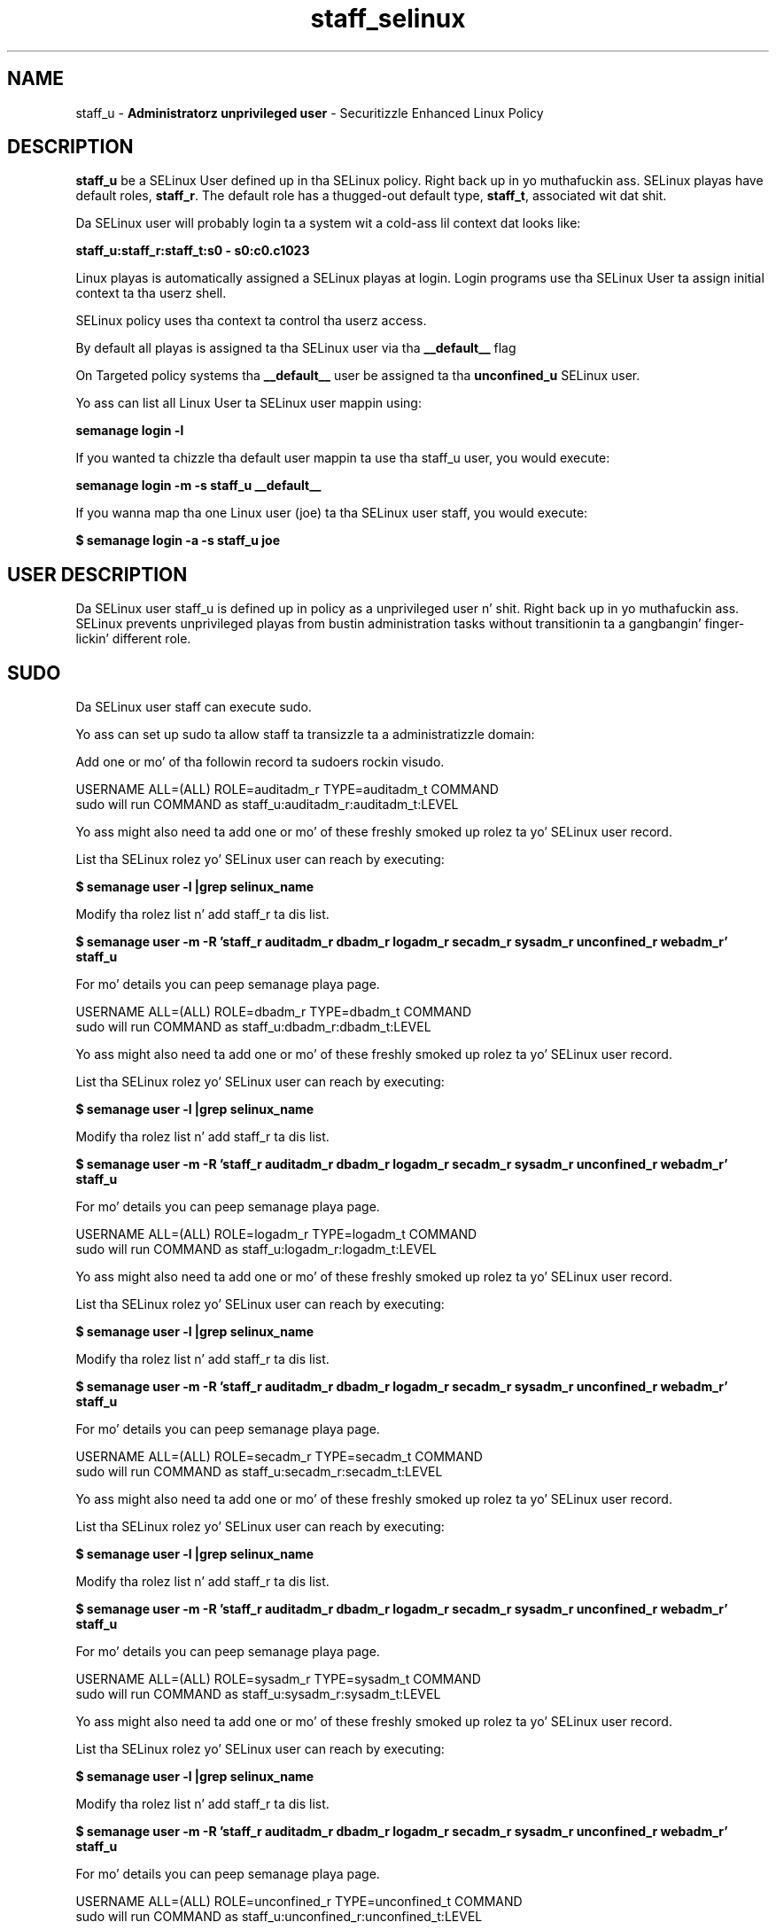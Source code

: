 .TH  "staff_selinux"  "8"  "staff" "mgrepl@redhat.com" "staff SELinux Policy documentation"
.SH "NAME"
staff_u \- \fBAdministratorz unprivileged user\fP - Securitizzle Enhanced Linux Policy

.SH DESCRIPTION

\fBstaff_u\fP be a SELinux User defined up in tha SELinux
policy. Right back up in yo muthafuckin ass. SELinux playas have default roles, \fBstaff_r\fP.  The
default role has a thugged-out default type, \fBstaff_t\fP, associated wit dat shit.

Da SELinux user will probably login ta a system wit a cold-ass lil context dat looks like:

.B staff_u:staff_r:staff_t:s0 - s0:c0.c1023

Linux playas is automatically assigned a SELinux playas at login.
Login programs use tha SELinux User ta assign initial context ta tha userz shell.

SELinux policy uses tha context ta control tha userz access.

By default all playas is assigned ta tha SELinux user via tha \fB__default__\fP flag

On Targeted policy systems tha \fB__default__\fP user be assigned ta tha \fBunconfined_u\fP SELinux user.

Yo ass can list all Linux User ta SELinux user mappin using:

.B semanage login -l

If you wanted ta chizzle tha default user mappin ta use tha staff_u user, you would execute:

.B semanage login -m -s staff_u __default__


If you wanna map tha one Linux user (joe) ta tha SELinux user staff, you would execute:

.B $ semanage login -a -s staff_u joe


.SH USER DESCRIPTION

Da SELinux user staff_u is defined up in policy as a unprivileged user n' shit. Right back up in yo muthafuckin ass. SELinux prevents unprivileged playas from bustin administration tasks without transitionin ta a gangbangin' finger-lickin' different role.

.SH SUDO

Da SELinux user staff can execute sudo.

Yo ass can set up sudo ta allow staff ta transizzle ta a administratizzle domain:

Add one or mo' of tha followin record ta sudoers rockin visudo.


USERNAME ALL=(ALL) ROLE=auditadm_r TYPE=auditadm_t COMMAND
.br
sudo will run COMMAND as staff_u:auditadm_r:auditadm_t:LEVEL

Yo ass might also need ta add one or mo' of these freshly smoked up rolez ta yo' SELinux user record.

List tha SELinux rolez yo' SELinux user can reach by executing:

.B $ semanage user -l |grep selinux_name

Modify tha rolez list n' add staff_r ta dis list.

.B $ semanage user -m -R 'staff_r auditadm_r dbadm_r logadm_r secadm_r sysadm_r unconfined_r webadm_r' staff_u

For mo' details you can peep semanage playa page.


USERNAME ALL=(ALL) ROLE=dbadm_r TYPE=dbadm_t COMMAND
.br
sudo will run COMMAND as staff_u:dbadm_r:dbadm_t:LEVEL

Yo ass might also need ta add one or mo' of these freshly smoked up rolez ta yo' SELinux user record.

List tha SELinux rolez yo' SELinux user can reach by executing:

.B $ semanage user -l |grep selinux_name

Modify tha rolez list n' add staff_r ta dis list.

.B $ semanage user -m -R 'staff_r auditadm_r dbadm_r logadm_r secadm_r sysadm_r unconfined_r webadm_r' staff_u

For mo' details you can peep semanage playa page.


USERNAME ALL=(ALL) ROLE=logadm_r TYPE=logadm_t COMMAND
.br
sudo will run COMMAND as staff_u:logadm_r:logadm_t:LEVEL

Yo ass might also need ta add one or mo' of these freshly smoked up rolez ta yo' SELinux user record.

List tha SELinux rolez yo' SELinux user can reach by executing:

.B $ semanage user -l |grep selinux_name

Modify tha rolez list n' add staff_r ta dis list.

.B $ semanage user -m -R 'staff_r auditadm_r dbadm_r logadm_r secadm_r sysadm_r unconfined_r webadm_r' staff_u

For mo' details you can peep semanage playa page.


USERNAME ALL=(ALL) ROLE=secadm_r TYPE=secadm_t COMMAND
.br
sudo will run COMMAND as staff_u:secadm_r:secadm_t:LEVEL

Yo ass might also need ta add one or mo' of these freshly smoked up rolez ta yo' SELinux user record.

List tha SELinux rolez yo' SELinux user can reach by executing:

.B $ semanage user -l |grep selinux_name

Modify tha rolez list n' add staff_r ta dis list.

.B $ semanage user -m -R 'staff_r auditadm_r dbadm_r logadm_r secadm_r sysadm_r unconfined_r webadm_r' staff_u

For mo' details you can peep semanage playa page.


USERNAME ALL=(ALL) ROLE=sysadm_r TYPE=sysadm_t COMMAND
.br
sudo will run COMMAND as staff_u:sysadm_r:sysadm_t:LEVEL

Yo ass might also need ta add one or mo' of these freshly smoked up rolez ta yo' SELinux user record.

List tha SELinux rolez yo' SELinux user can reach by executing:

.B $ semanage user -l |grep selinux_name

Modify tha rolez list n' add staff_r ta dis list.

.B $ semanage user -m -R 'staff_r auditadm_r dbadm_r logadm_r secadm_r sysadm_r unconfined_r webadm_r' staff_u

For mo' details you can peep semanage playa page.


USERNAME ALL=(ALL) ROLE=unconfined_r TYPE=unconfined_t COMMAND
.br
sudo will run COMMAND as staff_u:unconfined_r:unconfined_t:LEVEL

Yo ass might also need ta add one or mo' of these freshly smoked up rolez ta yo' SELinux user record.

List tha SELinux rolez yo' SELinux user can reach by executing:

.B $ semanage user -l |grep selinux_name

Modify tha rolez list n' add staff_r ta dis list.

.B $ semanage user -m -R 'staff_r auditadm_r dbadm_r logadm_r secadm_r sysadm_r unconfined_r webadm_r' staff_u

For mo' details you can peep semanage playa page.


USERNAME ALL=(ALL) ROLE=webadm_r TYPE=webadm_t COMMAND
.br
sudo will run COMMAND as staff_u:webadm_r:webadm_t:LEVEL

Yo ass might also need ta add one or mo' of these freshly smoked up rolez ta yo' SELinux user record.

List tha SELinux rolez yo' SELinux user can reach by executing:

.B $ semanage user -l |grep selinux_name

Modify tha rolez list n' add staff_r ta dis list.

.B $ semanage user -m -R 'staff_r auditadm_r dbadm_r logadm_r secadm_r sysadm_r unconfined_r webadm_r' staff_u

For mo' details you can peep semanage playa page.


Da SELinux type staff_t aint allowed ta execute sudo.

.SH X WINDOWS LOGIN

Da SELinux user staff_u be able ta X Windows login.

.SH NETWORK

.TP
Da SELinux user staff_u be able ta listen on tha followin tcp ports.

.B 6000-6020

.B 32768-61000

.B 3689

.B all ports > 1024

.B all ports wit up defined types

.TP
Da SELinux user staff_u be able ta connect ta tha followin tcp ports.

.B 8955

.B all ports

.B 53

.B 32768-61000

.B 88,750,4444

.B 111

.B all ports < 1024

.B all ports wit up defined types

.B 9080

.B 389,636,3268,7389

.B 5432

.TP
Da SELinux user staff_u be able ta listen on tha followin udp ports.

.B 32768-61000

.B all ports wit up defined types

.TP
Da SELinux user staff_u be able ta connect ta tha followin tcp ports.

.B 8955

.B all ports

.B 53

.B 32768-61000

.B 88,750,4444

.B 111

.B all ports < 1024

.B all ports wit up defined types

.B 9080

.B 389,636,3268,7389

.B 5432

.SH BOOLEANS
SELinux policy is customizable based on least access required. Y'all KNOW dat shit, muthafucka!  staff policy is mad flexible n' has nuff muthafuckin booleans dat allow you ta manipulate tha policy n' run staff wit tha tightest access possible.


.PP
If you wanna allow staff user ta create n' transizzle ta svirt domains, you must turn on tha staff_use_svirt boolean. I aint talkin' bout chicken n' gravy biatch. Disabled by default.

.EX
.B setsebool -P staff_use_svirt 1

.EE

.PP
If you wanna allow playas ta resolve user passwd entries directly from ldap rather then rockin a sssd server, you must turn on tha authlogin_nsswitch_use_ldap boolean. I aint talkin' bout chicken n' gravy biatch. Disabled by default.

.EX
.B setsebool -P authlogin_nsswitch_use_ldap 1

.EE

.PP
If you wanna deny user domains applications ta map a memory region as both executable n' writable, dis is fucked up n' tha executable should be reported up in bugzilla, you must turn on tha deny_execmem boolean. I aint talkin' bout chicken n' gravy biatch. Enabled by default.

.EX
.B setsebool -P deny_execmem 1

.EE

.PP
If you wanna deny any process from ptracin or debuggin any other processes, you must turn on tha deny_ptrace boolean. I aint talkin' bout chicken n' gravy biatch. Enabled by default.

.EX
.B setsebool -P deny_ptrace 1

.EE

.PP
If you wanna allow all domains ta use other domains file descriptors, you must turn on tha domain_fd_use boolean. I aint talkin' bout chicken n' gravy biatch. Enabled by default.

.EX
.B setsebool -P domain_fd_use 1

.EE

.PP
If you wanna allow all domains ta have tha kernel load modules, you must turn on tha domain_kernel_load_modulez boolean. I aint talkin' bout chicken n' gravy biatch. Disabled by default.

.EX
.B setsebool -P domain_kernel_load_modulez 1

.EE

.PP
If you wanna allow all domains ta execute up in fips_mode, you must turn on tha fips_mode boolean. I aint talkin' bout chicken n' gravy biatch. Enabled by default.

.EX
.B setsebool -P fips_mode 1

.EE

.PP
If you wanna determine whether callin user domains can execute Git daemon up in tha git_session_t domain, you must turn on tha git_session_users boolean. I aint talkin' bout chicken n' gravy biatch. Enabled by default.

.EX
.B setsebool -P git_session_users 1

.EE

.PP
If you wanna enable readin of urandom fo' all domains, you must turn on tha global_ssp boolean. I aint talkin' bout chicken n' gravy biatch. Disabled by default.

.EX
.B setsebool -P global_ssp 1

.EE

.PP
If you wanna allow httpd cgi support, you must turn on tha httpd_enable_cgi boolean. I aint talkin' bout chicken n' gravy biatch. Enabled by default.

.EX
.B setsebool -P httpd_enable_cgi 1

.EE

.PP
If you wanna unify HTTPD handlin of all content files, you must turn on tha httpd_unified boolean. I aint talkin' bout chicken n' gravy biatch. Disabled by default.

.EX
.B setsebool -P httpd_unified 1

.EE

.PP
If you wanna allow confined applications ta run wit kerberos, you must turn on tha kerberos_enabled boolean. I aint talkin' bout chicken n' gravy biatch. Enabled by default.

.EX
.B setsebool -P kerberos_enabled 1

.EE

.PP
If you wanna allow loggin up in n' rockin tha system from /dev/console, you must turn on tha login_console_enabled boolean. I aint talkin' bout chicken n' gravy biatch. Enabled by default.

.EX
.B setsebool -P login_console_enabled 1

.EE

.PP
If you wanna allow system ta run wit NIS, you must turn on tha nis_enabled boolean. I aint talkin' bout chicken n' gravy biatch. Disabled by default.

.EX
.B setsebool -P nis_enabled 1

.EE

.PP
If you wanna allow confined applications ta use nscd shared memory, you must turn on tha nscd_use_shm boolean. I aint talkin' bout chicken n' gravy biatch. Disabled by default.

.EX
.B setsebool -P nscd_use_shm 1

.EE

.PP
If you wanna determine whether callin user domains can execute Polipo daemon up in tha polipo_session_t domain, you must turn on tha polipo_session_users boolean. I aint talkin' bout chicken n' gravy biatch. Disabled by default.

.EX
.B setsebool -P polipo_session_users 1

.EE

.PP
If you wanna allow unprivileged playas ta execute DDL statement, you must turn on tha postgresql_selinux_users_ddl boolean. I aint talkin' bout chicken n' gravy biatch. Enabled by default.

.EX
.B setsebool -P postgresql_selinux_users_ddl 1

.EE

.PP
If you wanna allow pppd ta be run fo' a regular user, you must turn on tha pppd_for_user boolean. I aint talkin' bout chicken n' gravy biatch. Disabled by default.

.EX
.B setsebool -P pppd_for_user 1

.EE

.PP
If you wanna disallow programs, like fuckin newrole, from transitionin ta administratizzle user domains, you must turn on tha secure_mode boolean. I aint talkin' bout chicken n' gravy biatch. Enabled by default.

.EX
.B setsebool -P secure_mode 1

.EE

.PP
If you wanna allow regular playas direct dri thang access, you must turn on tha selinuxuser_direct_dri_enabled boolean. I aint talkin' bout chicken n' gravy biatch. Enabled by default.

.EX
.B setsebool -P selinuxuser_direct_dri_enabled 1

.EE

.PP
If you wanna allow all unconfined executablez ta use libraries requirin text relocation dat is not labeled textrel_shlib_t, you must turn on tha selinuxuser_execmod boolean. I aint talkin' bout chicken n' gravy biatch. Enabled by default.

.EX
.B setsebool -P selinuxuser_execmod 1

.EE

.PP
If you wanna allow unconfined executablez ta make they stack executable.  This should never, eva be necessary. Probably indicates a funky-ass badly coded executable yo, but could indicate a attack. This executable should be reported up in bugzilla, you must turn on tha selinuxuser_execstack boolean. I aint talkin' bout chicken n' gravy biatch. Enabled by default.

.EX
.B setsebool -P selinuxuser_execstack 1

.EE

.PP
If you wanna allow playas ta connect ta tha local mysql server, you must turn on tha selinuxuser_mysql_connect_enabled boolean. I aint talkin' bout chicken n' gravy biatch. Disabled by default.

.EX
.B setsebool -P selinuxuser_mysql_connect_enabled 1

.EE

.PP
If you wanna allow playas ta connect ta PostgreSQL, you must turn on tha selinuxuser_postgresql_connect_enabled boolean. I aint talkin' bout chicken n' gravy biatch. Disabled by default.

.EX
.B setsebool -P selinuxuser_postgresql_connect_enabled 1

.EE

.PP
If you wanna allow user ta r/w filez on filesystems dat aint gots extended attributes (FAT, CDROM, FLOPPY), you must turn on tha selinuxuser_rw_noexattrfile boolean. I aint talkin' bout chicken n' gravy biatch. Enabled by default.

.EX
.B setsebool -P selinuxuser_rw_noexattrfile 1

.EE

.PP
If you wanna allow user noize sharing, you must turn on tha selinuxuser_share_noize boolean. I aint talkin' bout chicken n' gravy biatch. Disabled by default.

.EX
.B setsebool -P selinuxuser_share_noize 1

.EE

.PP
If you wanna allow playas ta run TCP servers (bind ta ports n' accept connection from tha same domain n' outside users)  disablin dis forces FTP passive mode n' may chizzle other protocols, you must turn on tha selinuxuser_tcp_server boolean. I aint talkin' bout chicken n' gravy biatch. Disabled by default.

.EX
.B setsebool -P selinuxuser_tcp_server 1

.EE

.PP
If you wanna allow user  ta use ssh chroot environment, you must turn on tha selinuxuser_use_ssh_chroot boolean. I aint talkin' bout chicken n' gravy biatch. Disabled by default.

.EX
.B setsebool -P selinuxuser_use_ssh_chroot 1

.EE

.PP
If you wanna allow ssh logins as sysadm_r:sysadm_t, you must turn on tha ssh_sysadm_login boolean. I aint talkin' bout chicken n' gravy biatch. Disabled by default.

.EX
.B setsebool -P ssh_sysadm_login 1

.EE

.PP
If you wanna support NFS home directories, you must turn on tha use_nfs_home_dirs boolean. I aint talkin' bout chicken n' gravy biatch. Disabled by default.

.EX
.B setsebool -P use_nfs_home_dirs 1

.EE

.PP
If you wanna support SAMBA home directories, you must turn on tha use_samba_home_dirs boolean. I aint talkin' bout chicken n' gravy biatch. Disabled by default.

.EX
.B setsebool -P use_samba_home_dirs 1

.EE

.PP
If you wanna allow tha graphical login program ta login directly as sysadm_r:sysadm_t, you must turn on tha xdm_sysadm_login boolean. I aint talkin' bout chicken n' gravy biatch. Disabled by default.

.EX
.B setsebool -P xdm_sysadm_login 1

.EE

.PP
If you wanna allows clients ta write ta tha X server shared memory segments, you must turn on tha xserver_clients_write_xshm boolean. I aint talkin' bout chicken n' gravy biatch. Disabled by default.

.EX
.B setsebool -P xserver_clients_write_xshm 1

.EE

.PP
If you wanna support X userspace object manager, you must turn on tha xserver_object_manager boolean. I aint talkin' bout chicken n' gravy biatch. Enabled by default.

.EX
.B setsebool -P xserver_object_manager 1

.EE

.SH HOME_EXEC

Da SELinux user staff_u be able execute home content files.

.SH TRANSITIONS

Three thangs can happen when staff_t attempts ta execute a program.

\fB1.\fP SELinux Policy can deny staff_t from executin tha program.

.TP

\fB2.\fP SELinux Policy can allow staff_t ta execute tha program up in tha current user type.

Execute tha followin ta peep tha types dat tha SELinux user staff_t can execute without transitioning:

.B search -A -s staff_t -c file -p execute_no_trans

.TP

\fB3.\fP SELinux can allow staff_t ta execute tha program n' transizzle ta a freshly smoked up type.

Execute tha followin ta peep tha types dat tha SELinux user staff_t can execute n' transition:

.B $ search -A -s staff_t -c process -p transition


.SH "MANAGED FILES"

Da SELinux process type staff_t can manage filez labeled wit tha followin file types.  Da paths listed is tha default paths fo' these file types.  Note tha processes UID still need ta have DAC permissions.

.br
.B anon_inodefs_t


.br
.B auth_cache_t

	/var/cache/coolkey(/.*)?
.br

.br
.B bluetooth_helper_tmp_t


.br
.B bluetooth_helper_tmpfs_t


.br
.B cgroup_t

	/cgroup(/.*)?
.br
	/sys/fs/cgroup(/.*)?
.br

.br
.B chrome_sandbox_tmpfs_t


.br
.B cifs_t


.br
.B games_data_t

	/var/games(/.*)?
.br
	/var/lib/games(/.*)?
.br

.br
.B git_user_content_t

	/home/[^/]*/public_git(/.*)?
.br

.br
.B gpg_agent_tmp_t

	/home/[^/]*/\.gnupg/log-socket
.br

.br
.B httpd_user_content_t

	/home/[^/]*/((www)|(web)|(public_html))(/.+)?
.br

.br
.B httpd_user_htaccess_t

	/home/[^/]*/((www)|(web)|(public_html))(/.*)?/\.htaccess
.br

.br
.B httpd_user_ra_content_t

	/home/[^/]*/((www)|(web)|(public_html))(/.*)?/logs(/.*)?
.br

.br
.B httpd_user_rw_content_t


.br
.B httpd_user_script_exec_t

	/home/[^/]*/((www)|(web)|(public_html))/cgi-bin(/.+)?
.br

.br
.B iceauth_home_t

	/root/\.DCOP.*
.br
	/root/\.ICEauthority.*
.br
	/home/[^/]*/\.DCOP.*
.br
	/home/[^/]*/\.ICEauthority.*
.br

.br
.B irc_home_t

	/home/[^/]*/\.irssi(/.*)?
.br
	/home/[^/]*/irclog(/.*)?
.br
	/home/[^/]*/\.ircmotd
.br

.br
.B mail_spool_t

	/var/mail(/.*)?
.br
	/var/spool/imap(/.*)?
.br
	/var/spool/mail(/.*)?
.br
	/var/spool/smtpd(/.*)?
.br

.br
.B mqueue_spool_t

	/var/spool/(client)?mqueue(/.*)?
.br
	/var/spool/mqueue\.in(/.*)?
.br

.br
.B noxattrfs

	all filez on file systems which do not support extended attributes
.br

.br
.B sandbox_file_t


.br
.B sandbox_tmpfs_type

	all sandbox content up in tmpfs file systems
.br

.br
.B screen_home_t

	/root/\.screen(/.*)?
.br
	/home/[^/]*/\.screen(/.*)?
.br
	/home/[^/]*/\.screenrc
.br

.br
.B security_t

	/selinux
.br

.br
.B systemd_passwd_var_run_t

	/var/run/systemd/ask-password(/.*)?
.br
	/var/run/systemd/ask-password-block(/.*)?
.br

.br
.B usbfs_t


.br
.B user_fonts_cache_t

	/root/\.fontconfig(/.*)?
.br
	/root/\.fonts/auto(/.*)?
.br
	/root/\.fonts\.cache-.*
.br
	/home/[^/]*/\.fontconfig(/.*)?
.br
	/home/[^/]*/\.fonts/auto(/.*)?
.br
	/home/[^/]*/\.fonts\.cache-.*
.br

.br
.B user_fonts_t

	/root/\.fonts(/.*)?
.br
	/tmp/\.font-unix(/.*)?
.br
	/home/[^/]*/\.fonts(/.*)?
.br
	/home/[^/]*/\.local/share/fonts(/.*)?
.br

.br
.B user_home_type

	all user home files
.br

.br
.B user_tmp_type

	all user tmp files
.br

.br
.B user_tmpfs_type

	all user content up in tmpfs file systems
.br

.br
.B virt_image_type

	all virtual image files
.br

.br
.B xauth_home_t

	/root/\.xauth.*
.br
	/root/\.Xauth.*
.br
	/root/\.serverauth.*
.br
	/root/\.Xauthority.*
.br
	/var/lib/pqsql/\.xauth.*
.br
	/var/lib/pqsql/\.Xauthority.*
.br
	/var/lib/nxserver/home/\.xauth.*
.br
	/var/lib/nxserver/home/\.Xauthority.*
.br
	/home/[^/]*/\.xauth.*
.br
	/home/[^/]*/\.Xauth.*
.br
	/home/[^/]*/\.serverauth.*
.br
	/home/[^/]*/\.Xauthority.*
.br

.br
.B xdm_tmp_t

	/tmp/\.X11-unix(/.*)?
.br
	/tmp/\.ICE-unix(/.*)?
.br
	/tmp/\.X0-lock
.br

.br
.B xserver_tmpfs_t


.SH "COMMANDS"
.B semanage fcontext
can also be used ta manipulate default file context mappings.
.PP
.B semanage permissive
can also be used ta manipulate whether or not a process type is permissive.
.PP
.B semanage module
can also be used ta enable/disable/install/remove policy modules.

.B semanage boolean
can also be used ta manipulate tha booleans

.PP
.B system-config-selinux
is a GUI tool available ta customize SELinux policy settings.

.SH AUTHOR
This manual page was auto-generated using
.B "sepolicy manpage".

.SH "SEE ALSO"
selinux(8), staff(8), semanage(8), restorecon(8), chcon(1), sepolicy(8)
, setsebool(8), staff_consolehelper_selinux(8), staff_consolehelper_selinux(8), staff_dbusd_selinux(8), staff_dbusd_selinux(8), staff_gkeyringd_selinux(8), staff_gkeyringd_selinux(8), staff_screen_selinux(8), staff_screen_selinux(8), staff_seunshare_selinux(8), staff_seunshare_selinux(8), staff_ssh_agent_selinux(8), staff_ssh_agent_selinux(8), staff_sudo_selinux(8), staff_sudo_selinux(8), staff_wine_selinux(8), staff_wine_selinux(8)</textarea>

<div id="button">
<br/>
<input type="submit" name="translate" value="Tranzizzle Dis Shiznit" />
</div>

</form> 

</div>

<div id="space3"></div>
<div id="disclaimer"><h2>Use this to translate your words into gangsta</h2>
<h2>Click <a href="more.html">here</a> to learn more about Gizoogle</h2></div>

</body>
</html>
